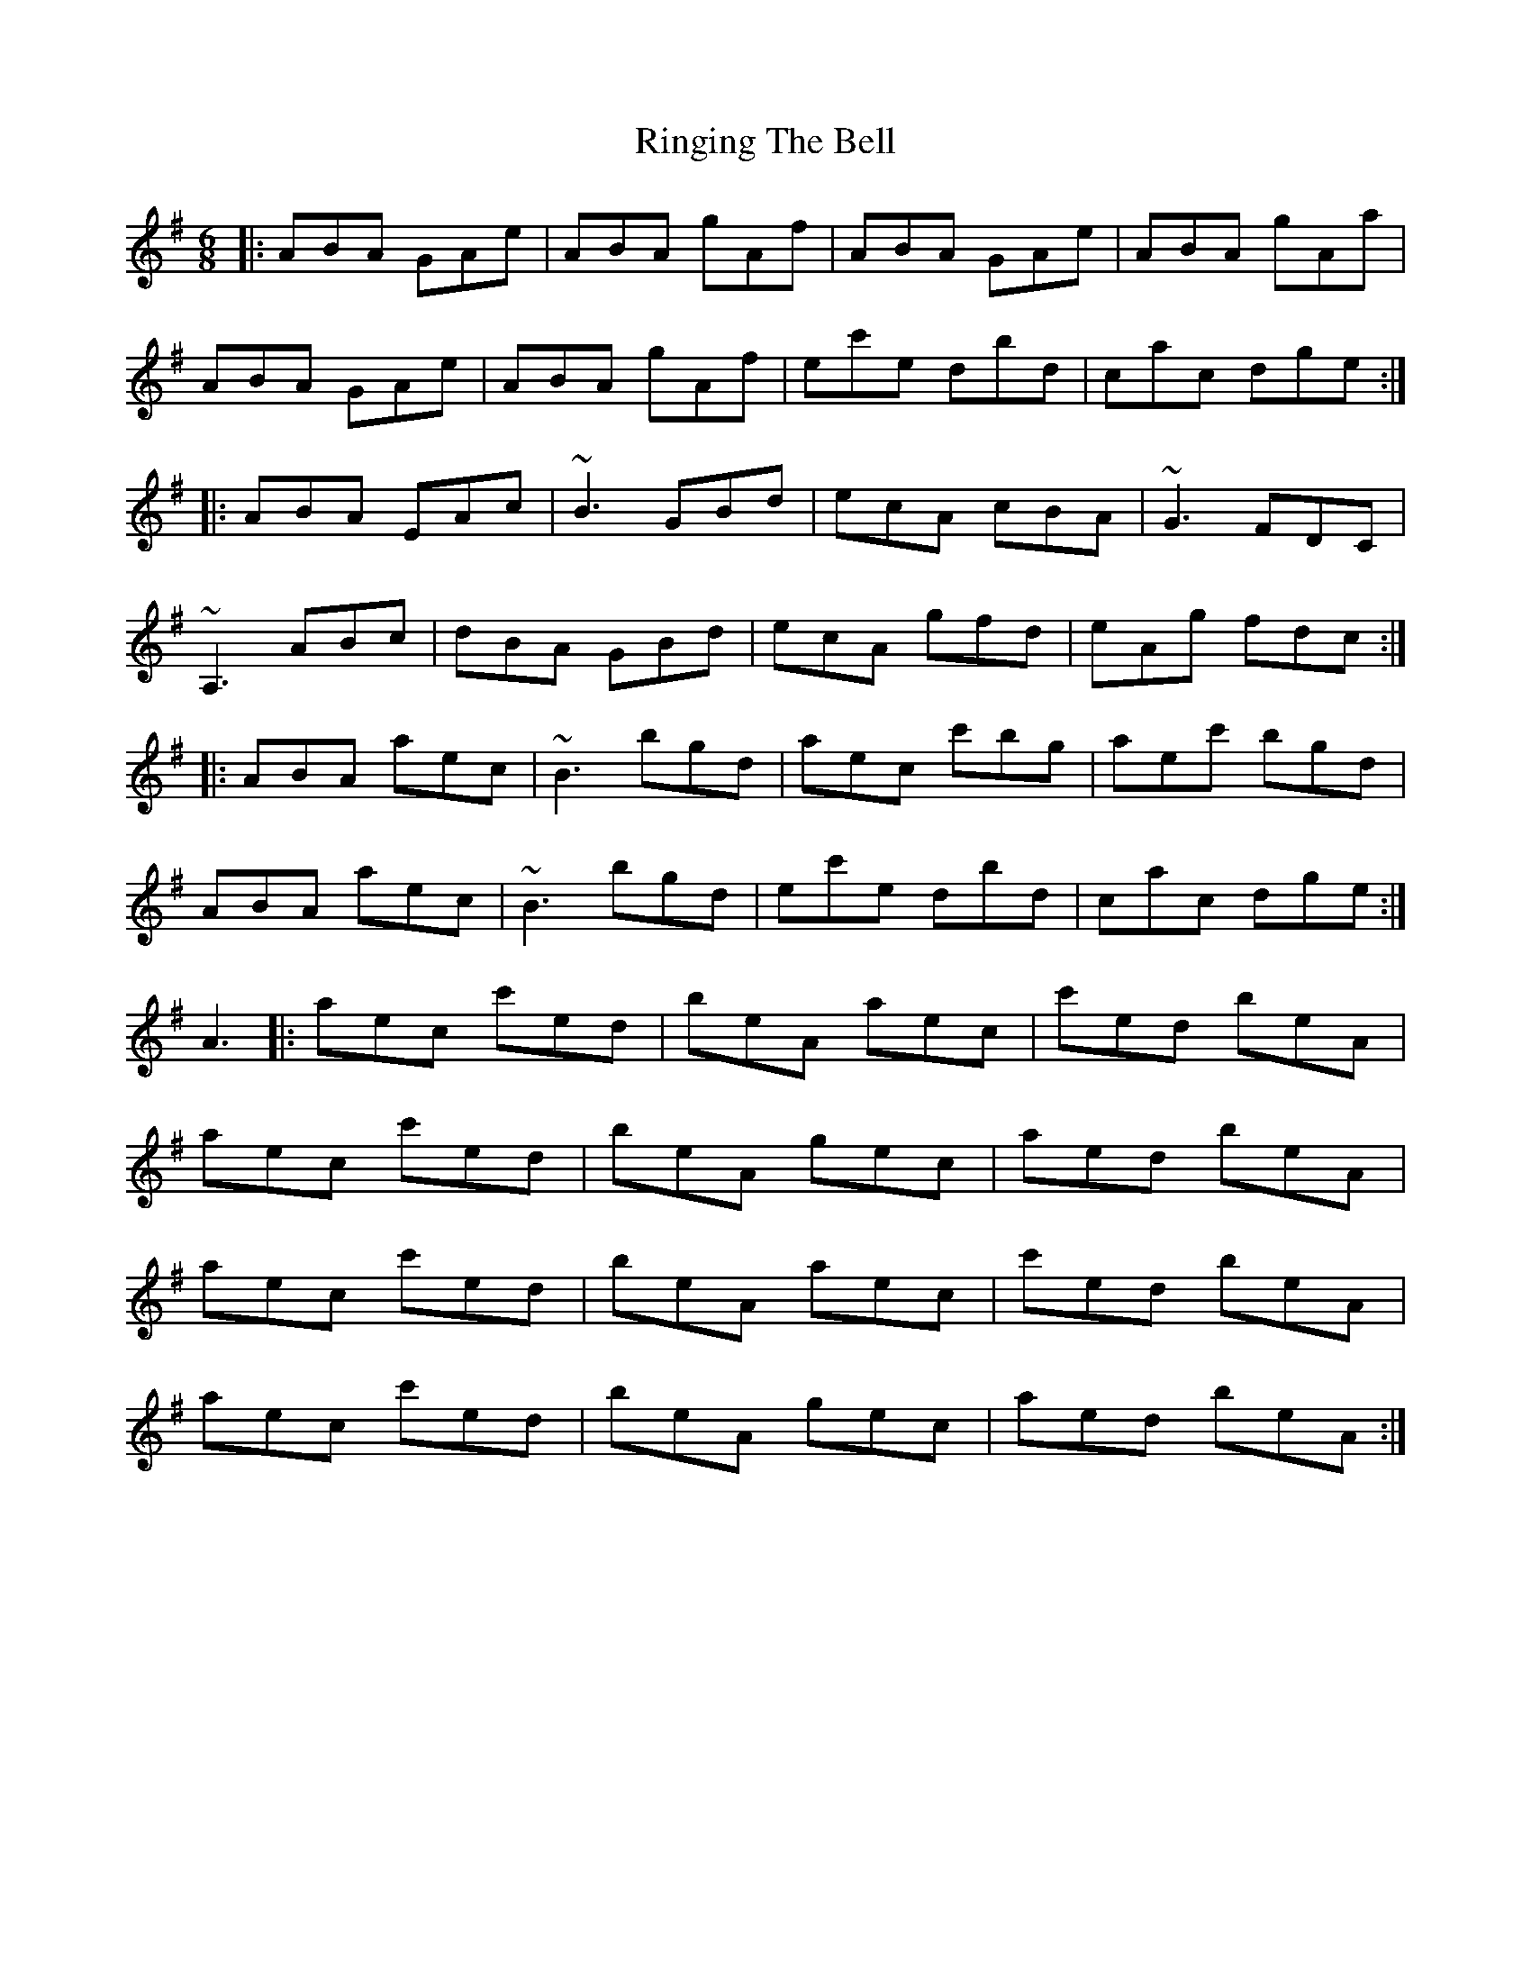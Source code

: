 X: 34554
T: Ringing The Bell
R: jig
M: 6/8
K: Eminor
|:ABA GAe|ABA gAf|ABA GAe|ABA gAa|
ABA GAe|ABA gAf|ec'e dbd|cac dge:|
|:ABA EAc|~B3 GBd|ecA cBA|~G3 FDC|
~A,3 ABc|dBA GBd|ecA gfd|eAg fdc:|
|:ABA aec|~B3 bgd|aec c'bg|aec' bgd|
ABA aec|~B3 bgd|ec'e dbd|cac dge:|
A3|:aec c'ed|beA aec|c'ed beA|
aec c'ed|beA gec|aed beA|
aec c'ed|beA aec|c'ed beA|
aec c'ed|beA gec|aed beA:|

